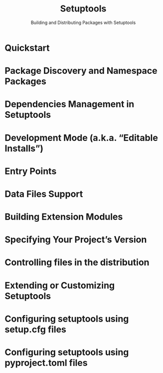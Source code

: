 #+TITLE: Setuptools
#+SUBTITLE: Building and Distributing Packages with Setuptools
#+VERSION: ???
#+STARTUP: entitiespretty
#+STARTUP: indent
#+STARTUP: overview

* Quickstart
* Package Discovery and Namespace Packages
* Dependencies Management in Setuptools
* Development Mode (a.k.a. “Editable Installs”)
* Entry Points
* Data Files Support
* Building Extension Modules
* Specifying Your Project’s Version
* Controlling files in the distribution
* Extending or Customizing Setuptools
* Configuring setuptools using setup.cfg files
* Configuring setuptools using pyproject.toml files
